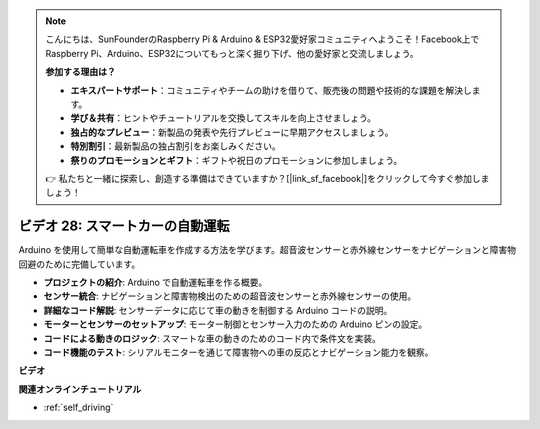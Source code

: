 .. note::

    こんにちは、SunFounderのRaspberry Pi & Arduino & ESP32愛好家コミュニティへようこそ！Facebook上でRaspberry Pi、Arduino、ESP32についてもっと深く掘り下げ、他の愛好家と交流しましょう。

    **参加する理由は？**

    - **エキスパートサポート**：コミュニティやチームの助けを借りて、販売後の問題や技術的な課題を解決します。
    - **学び＆共有**：ヒントやチュートリアルを交換してスキルを向上させましょう。
    - **独占的なプレビュー**：新製品の発表や先行プレビューに早期アクセスしましょう。
    - **特別割引**：最新製品の独占割引をお楽しみください。
    - **祭りのプロモーションとギフト**：ギフトや祝日のプロモーションに参加しましょう。

    👉 私たちと一緒に探索し、創造する準備はできていますか？[|link_sf_facebook|]をクリックして今すぐ参加しましょう！

ビデオ 28: スマートカーの自動運転
====================================

Arduino を使用して簡単な自動運転車を作成する方法を学びます。超音波センサーと赤外線センサーをナビゲーションと障害物回避のために完備しています。

* **プロジェクトの紹介**: Arduino で自動運転車を作る概要。
* **センサー統合**: ナビゲーションと障害物検出のための超音波センサーと赤外線センサーの使用。
* **詳細なコード解説**: センサーデータに応じて車の動きを制御する Arduino コードの説明。
* **モーターとセンサーのセットアップ**: モーター制御とセンサー入力のための Arduino ピンの設定。
* **コードによる動きのロジック**: スマートな車の動きのためのコード内で条件文を実装。
* **コード機能のテスト**: シリアルモニターを通じて障害物への車の反応とナビゲーション能力を観察。

**ビデオ**

.. raw:: html

    <iframe width="600" height="400" src="https://www.youtube.com/embed/IyninXUcsn0?si=CfslqvX4D1yf0E6p" title="YouTube video player" frameborder="0" allow="accelerometer; autoplay; clipboard-write; encrypted-media; gyroscope; picture-in-picture; web-share" allowfullscreen></iframe>

    <br/><br/>

**関連オンラインチュートリアル**

* :ref:`self_driving`